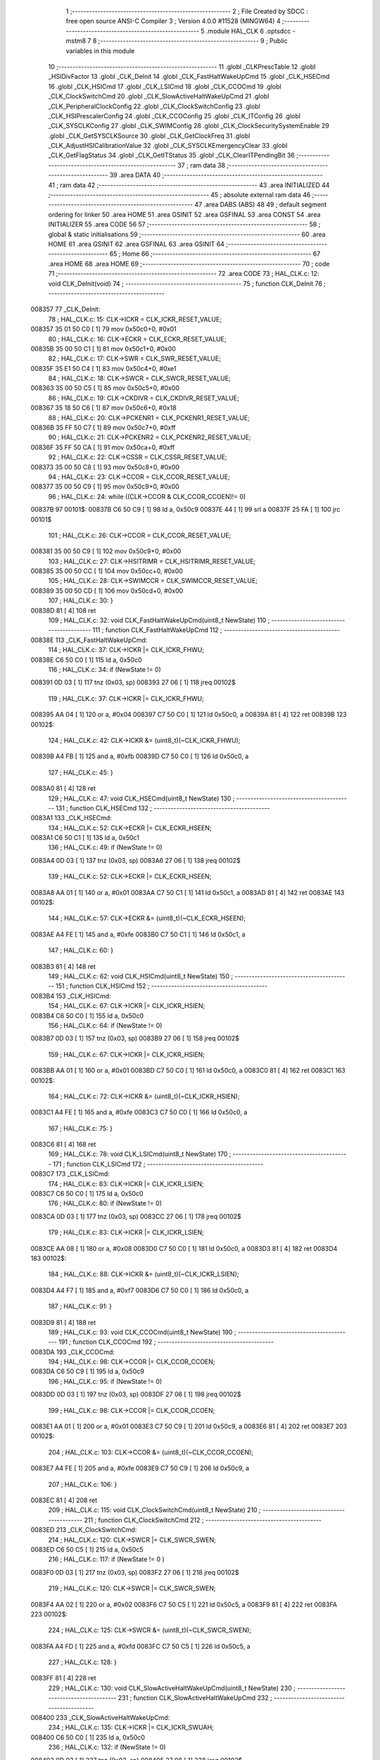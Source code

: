                                       1 ;--------------------------------------------------------
                                      2 ; File Created by SDCC : free open source ANSI-C Compiler
                                      3 ; Version 4.0.0 #11528 (MINGW64)
                                      4 ;--------------------------------------------------------
                                      5 	.module HAL_CLK
                                      6 	.optsdcc -mstm8
                                      7 	
                                      8 ;--------------------------------------------------------
                                      9 ; Public variables in this module
                                     10 ;--------------------------------------------------------
                                     11 	.globl _CLKPrescTable
                                     12 	.globl _HSIDivFactor
                                     13 	.globl _CLK_DeInit
                                     14 	.globl _CLK_FastHaltWakeUpCmd
                                     15 	.globl _CLK_HSECmd
                                     16 	.globl _CLK_HSICmd
                                     17 	.globl _CLK_LSICmd
                                     18 	.globl _CLK_CCOCmd
                                     19 	.globl _CLK_ClockSwitchCmd
                                     20 	.globl _CLK_SlowActiveHaltWakeUpCmd
                                     21 	.globl _CLK_PeripheralClockConfig
                                     22 	.globl _CLK_ClockSwitchConfig
                                     23 	.globl _CLK_HSIPrescalerConfig
                                     24 	.globl _CLK_CCOConfig
                                     25 	.globl _CLK_ITConfig
                                     26 	.globl _CLK_SYSCLKConfig
                                     27 	.globl _CLK_SWIMConfig
                                     28 	.globl _CLK_ClockSecuritySystemEnable
                                     29 	.globl _CLK_GetSYSCLKSource
                                     30 	.globl _CLK_GetClockFreq
                                     31 	.globl _CLK_AdjustHSICalibrationValue
                                     32 	.globl _CLK_SYSCLKEmergencyClear
                                     33 	.globl _CLK_GetFlagStatus
                                     34 	.globl _CLK_GetITStatus
                                     35 	.globl _CLK_ClearITPendingBit
                                     36 ;--------------------------------------------------------
                                     37 ; ram data
                                     38 ;--------------------------------------------------------
                                     39 	.area DATA
                                     40 ;--------------------------------------------------------
                                     41 ; ram data
                                     42 ;--------------------------------------------------------
                                     43 	.area INITIALIZED
                                     44 ;--------------------------------------------------------
                                     45 ; absolute external ram data
                                     46 ;--------------------------------------------------------
                                     47 	.area DABS (ABS)
                                     48 
                                     49 ; default segment ordering for linker
                                     50 	.area HOME
                                     51 	.area GSINIT
                                     52 	.area GSFINAL
                                     53 	.area CONST
                                     54 	.area INITIALIZER
                                     55 	.area CODE
                                     56 
                                     57 ;--------------------------------------------------------
                                     58 ; global & static initialisations
                                     59 ;--------------------------------------------------------
                                     60 	.area HOME
                                     61 	.area GSINIT
                                     62 	.area GSFINAL
                                     63 	.area GSINIT
                                     64 ;--------------------------------------------------------
                                     65 ; Home
                                     66 ;--------------------------------------------------------
                                     67 	.area HOME
                                     68 	.area HOME
                                     69 ;--------------------------------------------------------
                                     70 ; code
                                     71 ;--------------------------------------------------------
                                     72 	.area CODE
                                     73 ;	HAL_CLK.c: 12: void CLK_DeInit(void)
                                     74 ;	-----------------------------------------
                                     75 ;	 function CLK_DeInit
                                     76 ;	-----------------------------------------
      008357                         77 _CLK_DeInit:
                                     78 ;	HAL_CLK.c: 15: CLK->ICKR = CLK_ICKR_RESET_VALUE;
      008357 35 01 50 C0      [ 1]   79 	mov	0x50c0+0, #0x01
                                     80 ;	HAL_CLK.c: 16: CLK->ECKR = CLK_ECKR_RESET_VALUE;
      00835B 35 00 50 C1      [ 1]   81 	mov	0x50c1+0, #0x00
                                     82 ;	HAL_CLK.c: 17: CLK->SWR  = CLK_SWR_RESET_VALUE;
      00835F 35 E1 50 C4      [ 1]   83 	mov	0x50c4+0, #0xe1
                                     84 ;	HAL_CLK.c: 18: CLK->SWCR = CLK_SWCR_RESET_VALUE;
      008363 35 00 50 C5      [ 1]   85 	mov	0x50c5+0, #0x00
                                     86 ;	HAL_CLK.c: 19: CLK->CKDIVR = CLK_CKDIVR_RESET_VALUE;
      008367 35 18 50 C6      [ 1]   87 	mov	0x50c6+0, #0x18
                                     88 ;	HAL_CLK.c: 20: CLK->PCKENR1 = CLK_PCKENR1_RESET_VALUE;
      00836B 35 FF 50 C7      [ 1]   89 	mov	0x50c7+0, #0xff
                                     90 ;	HAL_CLK.c: 21: CLK->PCKENR2 = CLK_PCKENR2_RESET_VALUE;
      00836F 35 FF 50 CA      [ 1]   91 	mov	0x50ca+0, #0xff
                                     92 ;	HAL_CLK.c: 22: CLK->CSSR = CLK_CSSR_RESET_VALUE;
      008373 35 00 50 C8      [ 1]   93 	mov	0x50c8+0, #0x00
                                     94 ;	HAL_CLK.c: 23: CLK->CCOR = CLK_CCOR_RESET_VALUE;
      008377 35 00 50 C9      [ 1]   95 	mov	0x50c9+0, #0x00
                                     96 ;	HAL_CLK.c: 24: while ((CLK->CCOR & CLK_CCOR_CCOEN)!= 0)
      00837B                         97 00101$:
      00837B C6 50 C9         [ 1]   98 	ld	a, 0x50c9
      00837E 44               [ 1]   99 	srl	a
      00837F 25 FA            [ 1]  100 	jrc	00101$
                                    101 ;	HAL_CLK.c: 26: CLK->CCOR = CLK_CCOR_RESET_VALUE;
      008381 35 00 50 C9      [ 1]  102 	mov	0x50c9+0, #0x00
                                    103 ;	HAL_CLK.c: 27: CLK->HSITRIMR = CLK_HSITRIMR_RESET_VALUE;
      008385 35 00 50 CC      [ 1]  104 	mov	0x50cc+0, #0x00
                                    105 ;	HAL_CLK.c: 28: CLK->SWIMCCR = CLK_SWIMCCR_RESET_VALUE;
      008389 35 00 50 CD      [ 1]  106 	mov	0x50cd+0, #0x00
                                    107 ;	HAL_CLK.c: 30: }
      00838D 81               [ 4]  108 	ret
                                    109 ;	HAL_CLK.c: 32: void CLK_FastHaltWakeUpCmd(uint8_t NewState)
                                    110 ;	-----------------------------------------
                                    111 ;	 function CLK_FastHaltWakeUpCmd
                                    112 ;	-----------------------------------------
      00838E                        113 _CLK_FastHaltWakeUpCmd:
                                    114 ;	HAL_CLK.c: 37: CLK->ICKR |= CLK_ICKR_FHWU;
      00838E C6 50 C0         [ 1]  115 	ld	a, 0x50c0
                                    116 ;	HAL_CLK.c: 34: if (NewState != 0)
      008391 0D 03            [ 1]  117 	tnz	(0x03, sp)
      008393 27 06            [ 1]  118 	jreq	00102$
                                    119 ;	HAL_CLK.c: 37: CLK->ICKR |= CLK_ICKR_FHWU;
      008395 AA 04            [ 1]  120 	or	a, #0x04
      008397 C7 50 C0         [ 1]  121 	ld	0x50c0, a
      00839A 81               [ 4]  122 	ret
      00839B                        123 00102$:
                                    124 ;	HAL_CLK.c: 42: CLK->ICKR &= (uint8_t)(~CLK_ICKR_FHWU);
      00839B A4 FB            [ 1]  125 	and	a, #0xfb
      00839D C7 50 C0         [ 1]  126 	ld	0x50c0, a
                                    127 ;	HAL_CLK.c: 45: }
      0083A0 81               [ 4]  128 	ret
                                    129 ;	HAL_CLK.c: 47: void CLK_HSECmd(uint8_t NewState)
                                    130 ;	-----------------------------------------
                                    131 ;	 function CLK_HSECmd
                                    132 ;	-----------------------------------------
      0083A1                        133 _CLK_HSECmd:
                                    134 ;	HAL_CLK.c: 52: CLK->ECKR |= CLK_ECKR_HSEEN;
      0083A1 C6 50 C1         [ 1]  135 	ld	a, 0x50c1
                                    136 ;	HAL_CLK.c: 49: if (NewState != 0)
      0083A4 0D 03            [ 1]  137 	tnz	(0x03, sp)
      0083A6 27 06            [ 1]  138 	jreq	00102$
                                    139 ;	HAL_CLK.c: 52: CLK->ECKR |= CLK_ECKR_HSEEN;
      0083A8 AA 01            [ 1]  140 	or	a, #0x01
      0083AA C7 50 C1         [ 1]  141 	ld	0x50c1, a
      0083AD 81               [ 4]  142 	ret
      0083AE                        143 00102$:
                                    144 ;	HAL_CLK.c: 57: CLK->ECKR &= (uint8_t)(~CLK_ECKR_HSEEN);
      0083AE A4 FE            [ 1]  145 	and	a, #0xfe
      0083B0 C7 50 C1         [ 1]  146 	ld	0x50c1, a
                                    147 ;	HAL_CLK.c: 60: }
      0083B3 81               [ 4]  148 	ret
                                    149 ;	HAL_CLK.c: 62: void CLK_HSICmd(uint8_t NewState)
                                    150 ;	-----------------------------------------
                                    151 ;	 function CLK_HSICmd
                                    152 ;	-----------------------------------------
      0083B4                        153 _CLK_HSICmd:
                                    154 ;	HAL_CLK.c: 67: CLK->ICKR |= CLK_ICKR_HSIEN;
      0083B4 C6 50 C0         [ 1]  155 	ld	a, 0x50c0
                                    156 ;	HAL_CLK.c: 64: if (NewState != 0)
      0083B7 0D 03            [ 1]  157 	tnz	(0x03, sp)
      0083B9 27 06            [ 1]  158 	jreq	00102$
                                    159 ;	HAL_CLK.c: 67: CLK->ICKR |= CLK_ICKR_HSIEN;
      0083BB AA 01            [ 1]  160 	or	a, #0x01
      0083BD C7 50 C0         [ 1]  161 	ld	0x50c0, a
      0083C0 81               [ 4]  162 	ret
      0083C1                        163 00102$:
                                    164 ;	HAL_CLK.c: 72: CLK->ICKR &= (uint8_t)(~CLK_ICKR_HSIEN);
      0083C1 A4 FE            [ 1]  165 	and	a, #0xfe
      0083C3 C7 50 C0         [ 1]  166 	ld	0x50c0, a
                                    167 ;	HAL_CLK.c: 75: }
      0083C6 81               [ 4]  168 	ret
                                    169 ;	HAL_CLK.c: 78: void CLK_LSICmd(uint8_t NewState)
                                    170 ;	-----------------------------------------
                                    171 ;	 function CLK_LSICmd
                                    172 ;	-----------------------------------------
      0083C7                        173 _CLK_LSICmd:
                                    174 ;	HAL_CLK.c: 83: CLK->ICKR |= CLK_ICKR_LSIEN;
      0083C7 C6 50 C0         [ 1]  175 	ld	a, 0x50c0
                                    176 ;	HAL_CLK.c: 80: if (NewState != 0)
      0083CA 0D 03            [ 1]  177 	tnz	(0x03, sp)
      0083CC 27 06            [ 1]  178 	jreq	00102$
                                    179 ;	HAL_CLK.c: 83: CLK->ICKR |= CLK_ICKR_LSIEN;
      0083CE AA 08            [ 1]  180 	or	a, #0x08
      0083D0 C7 50 C0         [ 1]  181 	ld	0x50c0, a
      0083D3 81               [ 4]  182 	ret
      0083D4                        183 00102$:
                                    184 ;	HAL_CLK.c: 88: CLK->ICKR &= (uint8_t)(~CLK_ICKR_LSIEN);
      0083D4 A4 F7            [ 1]  185 	and	a, #0xf7
      0083D6 C7 50 C0         [ 1]  186 	ld	0x50c0, a
                                    187 ;	HAL_CLK.c: 91: }
      0083D9 81               [ 4]  188 	ret
                                    189 ;	HAL_CLK.c: 93: void CLK_CCOCmd(uint8_t NewState)
                                    190 ;	-----------------------------------------
                                    191 ;	 function CLK_CCOCmd
                                    192 ;	-----------------------------------------
      0083DA                        193 _CLK_CCOCmd:
                                    194 ;	HAL_CLK.c: 98: CLK->CCOR |= CLK_CCOR_CCOEN;
      0083DA C6 50 C9         [ 1]  195 	ld	a, 0x50c9
                                    196 ;	HAL_CLK.c: 95: if (NewState != 0)
      0083DD 0D 03            [ 1]  197 	tnz	(0x03, sp)
      0083DF 27 06            [ 1]  198 	jreq	00102$
                                    199 ;	HAL_CLK.c: 98: CLK->CCOR |= CLK_CCOR_CCOEN;
      0083E1 AA 01            [ 1]  200 	or	a, #0x01
      0083E3 C7 50 C9         [ 1]  201 	ld	0x50c9, a
      0083E6 81               [ 4]  202 	ret
      0083E7                        203 00102$:
                                    204 ;	HAL_CLK.c: 103: CLK->CCOR &= (uint8_t)(~CLK_CCOR_CCOEN);
      0083E7 A4 FE            [ 1]  205 	and	a, #0xfe
      0083E9 C7 50 C9         [ 1]  206 	ld	0x50c9, a
                                    207 ;	HAL_CLK.c: 106: }
      0083EC 81               [ 4]  208 	ret
                                    209 ;	HAL_CLK.c: 115: void CLK_ClockSwitchCmd(uint8_t NewState)
                                    210 ;	-----------------------------------------
                                    211 ;	 function CLK_ClockSwitchCmd
                                    212 ;	-----------------------------------------
      0083ED                        213 _CLK_ClockSwitchCmd:
                                    214 ;	HAL_CLK.c: 120: CLK->SWCR |= CLK_SWCR_SWEN;
      0083ED C6 50 C5         [ 1]  215 	ld	a, 0x50c5
                                    216 ;	HAL_CLK.c: 117: if (NewState != 0 )
      0083F0 0D 03            [ 1]  217 	tnz	(0x03, sp)
      0083F2 27 06            [ 1]  218 	jreq	00102$
                                    219 ;	HAL_CLK.c: 120: CLK->SWCR |= CLK_SWCR_SWEN;
      0083F4 AA 02            [ 1]  220 	or	a, #0x02
      0083F6 C7 50 C5         [ 1]  221 	ld	0x50c5, a
      0083F9 81               [ 4]  222 	ret
      0083FA                        223 00102$:
                                    224 ;	HAL_CLK.c: 125: CLK->SWCR &= (uint8_t)(~CLK_SWCR_SWEN);
      0083FA A4 FD            [ 1]  225 	and	a, #0xfd
      0083FC C7 50 C5         [ 1]  226 	ld	0x50c5, a
                                    227 ;	HAL_CLK.c: 128: }
      0083FF 81               [ 4]  228 	ret
                                    229 ;	HAL_CLK.c: 130: void CLK_SlowActiveHaltWakeUpCmd(uint8_t NewState)
                                    230 ;	-----------------------------------------
                                    231 ;	 function CLK_SlowActiveHaltWakeUpCmd
                                    232 ;	-----------------------------------------
      008400                        233 _CLK_SlowActiveHaltWakeUpCmd:
                                    234 ;	HAL_CLK.c: 135: CLK->ICKR |= CLK_ICKR_SWUAH;
      008400 C6 50 C0         [ 1]  235 	ld	a, 0x50c0
                                    236 ;	HAL_CLK.c: 132: if (NewState != 0)
      008403 0D 03            [ 1]  237 	tnz	(0x03, sp)
      008405 27 06            [ 1]  238 	jreq	00102$
                                    239 ;	HAL_CLK.c: 135: CLK->ICKR |= CLK_ICKR_SWUAH;
      008407 AA 20            [ 1]  240 	or	a, #0x20
      008409 C7 50 C0         [ 1]  241 	ld	0x50c0, a
      00840C 81               [ 4]  242 	ret
      00840D                        243 00102$:
                                    244 ;	HAL_CLK.c: 140: CLK->ICKR &= (uint8_t)(~CLK_ICKR_SWUAH);
      00840D A4 DF            [ 1]  245 	and	a, #0xdf
      00840F C7 50 C0         [ 1]  246 	ld	0x50c0, a
                                    247 ;	HAL_CLK.c: 143: }
      008412 81               [ 4]  248 	ret
                                    249 ;	HAL_CLK.c: 145: void CLK_PeripheralClockConfig(CLK_Peripheral_TypeDef CLK_Peripheral, uint8_t NewState)
                                    250 ;	-----------------------------------------
                                    251 ;	 function CLK_PeripheralClockConfig
                                    252 ;	-----------------------------------------
      008413                        253 _CLK_PeripheralClockConfig:
      008413 52 02            [ 2]  254 	sub	sp, #2
                                    255 ;	HAL_CLK.c: 152: CLK->PCKENR1 |= (uint8_t)((uint8_t)1 << ((uint8_t)CLK_Peripheral & (uint8_t)0x0F));
      008415 7B 05            [ 1]  256 	ld	a, (0x05, sp)
      008417 A4 0F            [ 1]  257 	and	a, #0x0f
      008419 88               [ 1]  258 	push	a
      00841A A6 01            [ 1]  259 	ld	a, #0x01
      00841C 6B 02            [ 1]  260 	ld	(0x02, sp), a
      00841E 84               [ 1]  261 	pop	a
      00841F 4D               [ 1]  262 	tnz	a
      008420 27 05            [ 1]  263 	jreq	00128$
      008422                        264 00127$:
      008422 08 01            [ 1]  265 	sll	(0x01, sp)
      008424 4A               [ 1]  266 	dec	a
      008425 26 FB            [ 1]  267 	jrne	00127$
      008427                        268 00128$:
                                    269 ;	HAL_CLK.c: 157: CLK->PCKENR1 &= (uint8_t)(~(uint8_t)(((uint8_t)1 << ((uint8_t)CLK_Peripheral & (uint8_t)0x0F))));
      008427 7B 01            [ 1]  270 	ld	a, (0x01, sp)
      008429 43               [ 1]  271 	cpl	a
      00842A 6B 02            [ 1]  272 	ld	(0x02, sp), a
                                    273 ;	HAL_CLK.c: 147: if (((uint8_t)CLK_Peripheral & (uint8_t)0x10) == 0x00)
      00842C 7B 05            [ 1]  274 	ld	a, (0x05, sp)
      00842E A5 10            [ 1]  275 	bcp	a, #0x10
      008430 26 15            [ 1]  276 	jrne	00108$
                                    277 ;	HAL_CLK.c: 152: CLK->PCKENR1 |= (uint8_t)((uint8_t)1 << ((uint8_t)CLK_Peripheral & (uint8_t)0x0F));
      008432 C6 50 C7         [ 1]  278 	ld	a, 0x50c7
                                    279 ;	HAL_CLK.c: 149: if (NewState != 0)
      008435 0D 06            [ 1]  280 	tnz	(0x06, sp)
      008437 27 07            [ 1]  281 	jreq	00102$
                                    282 ;	HAL_CLK.c: 152: CLK->PCKENR1 |= (uint8_t)((uint8_t)1 << ((uint8_t)CLK_Peripheral & (uint8_t)0x0F));
      008439 1A 01            [ 1]  283 	or	a, (0x01, sp)
      00843B C7 50 C7         [ 1]  284 	ld	0x50c7, a
      00843E 20 1A            [ 2]  285 	jra	00110$
      008440                        286 00102$:
                                    287 ;	HAL_CLK.c: 157: CLK->PCKENR1 &= (uint8_t)(~(uint8_t)(((uint8_t)1 << ((uint8_t)CLK_Peripheral & (uint8_t)0x0F))));
      008440 14 02            [ 1]  288 	and	a, (0x02, sp)
      008442 C7 50 C7         [ 1]  289 	ld	0x50c7, a
      008445 20 13            [ 2]  290 	jra	00110$
      008447                        291 00108$:
                                    292 ;	HAL_CLK.c: 165: CLK->PCKENR2 |= (uint8_t)((uint8_t)1 << ((uint8_t)CLK_Peripheral & (uint8_t)0x0F));
      008447 C6 50 CA         [ 1]  293 	ld	a, 0x50ca
                                    294 ;	HAL_CLK.c: 162: if (NewState != 0)
      00844A 0D 06            [ 1]  295 	tnz	(0x06, sp)
      00844C 27 07            [ 1]  296 	jreq	00105$
                                    297 ;	HAL_CLK.c: 165: CLK->PCKENR2 |= (uint8_t)((uint8_t)1 << ((uint8_t)CLK_Peripheral & (uint8_t)0x0F));
      00844E 1A 01            [ 1]  298 	or	a, (0x01, sp)
      008450 C7 50 CA         [ 1]  299 	ld	0x50ca, a
      008453 20 05            [ 2]  300 	jra	00110$
      008455                        301 00105$:
                                    302 ;	HAL_CLK.c: 170: CLK->PCKENR2 &= (uint8_t)(~(uint8_t)(((uint8_t)1 << ((uint8_t)CLK_Peripheral & (uint8_t)0x0F))));
      008455 14 02            [ 1]  303 	and	a, (0x02, sp)
      008457 C7 50 CA         [ 1]  304 	ld	0x50ca, a
      00845A                        305 00110$:
                                    306 ;	HAL_CLK.c: 174: }
      00845A 5B 02            [ 2]  307 	addw	sp, #2
      00845C 81               [ 4]  308 	ret
                                    309 ;	HAL_CLK.c: 176: uint8_t CLK_ClockSwitchConfig(CLK_SwitchMode_TypeDef CLK_SwitchMode, CLK_Source_TypeDef CLK_NewClock, uint8_t ITState, CLK_CurrentClockState_TypeDef CLK_CurrentClockState)
                                    310 ;	-----------------------------------------
                                    311 ;	 function CLK_ClockSwitchConfig
                                    312 ;	-----------------------------------------
      00845D                        313 _CLK_ClockSwitchConfig:
                                    314 ;	HAL_CLK.c: 182: clock_master = (CLK_Source_TypeDef)CLK->CMSR;
      00845D C6 50 C3         [ 1]  315 	ld	a, 0x50c3
      008460 90 97            [ 1]  316 	ld	yl, a
                                    317 ;	HAL_CLK.c: 189: CLK->SWCR |= CLK_SWCR_SWEN;
      008462 C6 50 C5         [ 1]  318 	ld	a, 0x50c5
                                    319 ;	HAL_CLK.c: 185: if (CLK_SwitchMode == CLK_SWITCHMODE_AUTO)
      008465 88               [ 1]  320 	push	a
      008466 7B 04            [ 1]  321 	ld	a, (0x04, sp)
      008468 4A               [ 1]  322 	dec	a
      008469 84               [ 1]  323 	pop	a
      00846A 26 38            [ 1]  324 	jrne	00115$
                                    325 ;	HAL_CLK.c: 189: CLK->SWCR |= CLK_SWCR_SWEN;
      00846C AA 02            [ 1]  326 	or	a, #0x02
      00846E C7 50 C5         [ 1]  327 	ld	0x50c5, a
      008471 C6 50 C5         [ 1]  328 	ld	a, 0x50c5
                                    329 ;	HAL_CLK.c: 192: if (ITState != 0)
      008474 0D 05            [ 1]  330 	tnz	(0x05, sp)
      008476 27 07            [ 1]  331 	jreq	00102$
                                    332 ;	HAL_CLK.c: 194: CLK->SWCR |= CLK_SWCR_SWIEN;
      008478 AA 04            [ 1]  333 	or	a, #0x04
      00847A C7 50 C5         [ 1]  334 	ld	0x50c5, a
      00847D 20 05            [ 2]  335 	jra	00103$
      00847F                        336 00102$:
                                    337 ;	HAL_CLK.c: 198: CLK->SWCR &= (uint8_t)(~CLK_SWCR_SWIEN);
      00847F A4 FB            [ 1]  338 	and	a, #0xfb
      008481 C7 50 C5         [ 1]  339 	ld	0x50c5, a
      008484                        340 00103$:
                                    341 ;	HAL_CLK.c: 202: CLK->SWR = (uint8_t)CLK_NewClock;
      008484 AE 50 C4         [ 2]  342 	ldw	x, #0x50c4
      008487 7B 04            [ 1]  343 	ld	a, (0x04, sp)
      008489 F7               [ 1]  344 	ld	(x), a
                                    345 ;	HAL_CLK.c: 204: while ((((CLK->SWCR & CLK_SWCR_SWBSY) != 0 )&& (DownCounter != 0)))
      00848A AE 04 91         [ 2]  346 	ldw	x, #0x0491
      00848D                        347 00105$:
      00848D C6 50 C5         [ 1]  348 	ld	a, 0x50c5
      008490 44               [ 1]  349 	srl	a
      008491 24 06            [ 1]  350 	jrnc	00107$
      008493 5D               [ 2]  351 	tnzw	x
      008494 27 03            [ 1]  352 	jreq	00107$
                                    353 ;	HAL_CLK.c: 206: DownCounter--;
      008496 5A               [ 2]  354 	decw	x
      008497 20 F4            [ 2]  355 	jra	00105$
      008499                        356 00107$:
                                    357 ;	HAL_CLK.c: 209: if (DownCounter != 0)
      008499 5D               [ 2]  358 	tnzw	x
      00849A 27 05            [ 1]  359 	jreq	00109$
                                    360 ;	HAL_CLK.c: 211: Swif = 1;
      00849C A6 01            [ 1]  361 	ld	a, #0x01
      00849E 97               [ 1]  362 	ld	xl, a
      00849F 20 1C            [ 2]  363 	jra	00116$
      0084A1                        364 00109$:
                                    365 ;	HAL_CLK.c: 215: Swif = 0;
      0084A1 5F               [ 1]  366 	clrw	x
      0084A2 20 19            [ 2]  367 	jra	00116$
      0084A4                        368 00115$:
                                    369 ;	HAL_CLK.c: 223: if (ITState != 0)
      0084A4 0D 05            [ 1]  370 	tnz	(0x05, sp)
      0084A6 27 07            [ 1]  371 	jreq	00112$
                                    372 ;	HAL_CLK.c: 225: CLK->SWCR |= CLK_SWCR_SWIEN;
      0084A8 AA 04            [ 1]  373 	or	a, #0x04
      0084AA C7 50 C5         [ 1]  374 	ld	0x50c5, a
      0084AD 20 05            [ 2]  375 	jra	00113$
      0084AF                        376 00112$:
                                    377 ;	HAL_CLK.c: 229: CLK->SWCR &= (uint8_t)(~CLK_SWCR_SWIEN);
      0084AF A4 FB            [ 1]  378 	and	a, #0xfb
      0084B1 C7 50 C5         [ 1]  379 	ld	0x50c5, a
      0084B4                        380 00113$:
                                    381 ;	HAL_CLK.c: 233: CLK->SWR = (uint8_t)CLK_NewClock;
      0084B4 AE 50 C4         [ 2]  382 	ldw	x, #0x50c4
      0084B7 7B 04            [ 1]  383 	ld	a, (0x04, sp)
      0084B9 F7               [ 1]  384 	ld	(x), a
                                    385 ;	HAL_CLK.c: 237: Swif = 1;
      0084BA A6 01            [ 1]  386 	ld	a, #0x01
      0084BC 97               [ 1]  387 	ld	xl, a
      0084BD                        388 00116$:
                                    389 ;	HAL_CLK.c: 242: if ((CLK_CurrentClockState == CLK_CURRENTCLOCKSTATE_DISABLE) && ( clock_master == CLK_SOURCE_HSI))
      0084BD 0D 06            [ 1]  390 	tnz	(0x06, sp)
      0084BF 26 0C            [ 1]  391 	jrne	00125$
      0084C1 90 9F            [ 1]  392 	ld	a, yl
      0084C3 A1 E1            [ 1]  393 	cp	a, #0xe1
      0084C5 26 06            [ 1]  394 	jrne	00125$
                                    395 ;	HAL_CLK.c: 244: CLK->ICKR &= (uint8_t)(~CLK_ICKR_HSIEN);
      0084C7 72 11 50 C0      [ 1]  396 	bres	20672, #0
      0084CB 20 1E            [ 2]  397 	jra	00126$
      0084CD                        398 00125$:
                                    399 ;	HAL_CLK.c: 246: else if ((CLK_CurrentClockState == CLK_CURRENTCLOCKSTATE_DISABLE) && ( clock_master == CLK_SOURCE_LSI))
      0084CD 0D 06            [ 1]  400 	tnz	(0x06, sp)
      0084CF 26 0C            [ 1]  401 	jrne	00121$
      0084D1 90 9F            [ 1]  402 	ld	a, yl
      0084D3 A1 D2            [ 1]  403 	cp	a, #0xd2
      0084D5 26 06            [ 1]  404 	jrne	00121$
                                    405 ;	HAL_CLK.c: 248: CLK->ICKR &= (uint8_t)(~CLK_ICKR_LSIEN);
      0084D7 72 17 50 C0      [ 1]  406 	bres	20672, #3
      0084DB 20 0E            [ 2]  407 	jra	00126$
      0084DD                        408 00121$:
                                    409 ;	HAL_CLK.c: 250: else if ((CLK_CurrentClockState == CLK_CURRENTCLOCKSTATE_DISABLE) && ( clock_master == CLK_SOURCE_HSE))
      0084DD 0D 06            [ 1]  410 	tnz	(0x06, sp)
      0084DF 26 0A            [ 1]  411 	jrne	00126$
      0084E1 90 9F            [ 1]  412 	ld	a, yl
      0084E3 A1 B4            [ 1]  413 	cp	a, #0xb4
      0084E5 26 04            [ 1]  414 	jrne	00126$
                                    415 ;	HAL_CLK.c: 252: CLK->ECKR &= (uint8_t)(~CLK_ECKR_HSEEN);
      0084E7 72 11 50 C1      [ 1]  416 	bres	20673, #0
      0084EB                        417 00126$:
                                    418 ;	HAL_CLK.c: 255: return(Swif);
      0084EB 9F               [ 1]  419 	ld	a, xl
                                    420 ;	HAL_CLK.c: 257: }
      0084EC 81               [ 4]  421 	ret
                                    422 ;	HAL_CLK.c: 259: void CLK_HSIPrescalerConfig(CLK_Prescaler_TypeDef HSIPrescaler)
                                    423 ;	-----------------------------------------
                                    424 ;	 function CLK_HSIPrescalerConfig
                                    425 ;	-----------------------------------------
      0084ED                        426 _CLK_HSIPrescalerConfig:
                                    427 ;	HAL_CLK.c: 262: CLK->CKDIVR &= (uint8_t)(~CLK_CKDIVR_HSIDIV);
      0084ED C6 50 C6         [ 1]  428 	ld	a, 0x50c6
      0084F0 A4 E7            [ 1]  429 	and	a, #0xe7
      0084F2 C7 50 C6         [ 1]  430 	ld	0x50c6, a
                                    431 ;	HAL_CLK.c: 265: CLK->CKDIVR |= (uint8_t)HSIPrescaler;
      0084F5 C6 50 C6         [ 1]  432 	ld	a, 0x50c6
      0084F8 1A 03            [ 1]  433 	or	a, (0x03, sp)
      0084FA C7 50 C6         [ 1]  434 	ld	0x50c6, a
                                    435 ;	HAL_CLK.c: 267: }
      0084FD 81               [ 4]  436 	ret
                                    437 ;	HAL_CLK.c: 269: void CLK_CCOConfig(CLK_Output_TypeDef CLK_CCO)
                                    438 ;	-----------------------------------------
                                    439 ;	 function CLK_CCOConfig
                                    440 ;	-----------------------------------------
      0084FE                        441 _CLK_CCOConfig:
                                    442 ;	HAL_CLK.c: 271: CLK->CCOR &= (uint8_t)(~CLK_CCOR_CCOSEL);
      0084FE C6 50 C9         [ 1]  443 	ld	a, 0x50c9
      008501 A4 E1            [ 1]  444 	and	a, #0xe1
      008503 C7 50 C9         [ 1]  445 	ld	0x50c9, a
                                    446 ;	HAL_CLK.c: 274: CLK->CCOR |= (uint8_t)CLK_CCO;
      008506 C6 50 C9         [ 1]  447 	ld	a, 0x50c9
      008509 1A 03            [ 1]  448 	or	a, (0x03, sp)
      00850B C7 50 C9         [ 1]  449 	ld	0x50c9, a
                                    450 ;	HAL_CLK.c: 277: CLK->CCOR |= CLK_CCOR_CCOEN;
      00850E 72 10 50 C9      [ 1]  451 	bset	20681, #0
                                    452 ;	HAL_CLK.c: 279: }
      008512 81               [ 4]  453 	ret
                                    454 ;	HAL_CLK.c: 281: void CLK_ITConfig(CLK_IT_TypeDef CLK_IT, uint8_t NewState)
                                    455 ;	-----------------------------------------
                                    456 ;	 function CLK_ITConfig
                                    457 ;	-----------------------------------------
      008513                        458 _CLK_ITConfig:
      008513 88               [ 1]  459 	push	a
                                    460 ;	HAL_CLK.c: 285: switch (CLK_IT)
      008514 7B 04            [ 1]  461 	ld	a, (0x04, sp)
      008516 A0 0C            [ 1]  462 	sub	a, #0x0c
      008518 26 04            [ 1]  463 	jrne	00140$
      00851A 4C               [ 1]  464 	inc	a
      00851B 6B 01            [ 1]  465 	ld	(0x01, sp), a
      00851D C5                     466 	.byte 0xc5
      00851E                        467 00140$:
      00851E 0F 01            [ 1]  468 	clr	(0x01, sp)
      008520                        469 00141$:
      008520 7B 04            [ 1]  470 	ld	a, (0x04, sp)
      008522 A0 1C            [ 1]  471 	sub	a, #0x1c
      008524 26 02            [ 1]  472 	jrne	00143$
      008526 4C               [ 1]  473 	inc	a
      008527 21                     474 	.byte 0x21
      008528                        475 00143$:
      008528 4F               [ 1]  476 	clr	a
      008529                        477 00144$:
                                    478 ;	HAL_CLK.c: 283: if (NewState != 0)
      008529 0D 05            [ 1]  479 	tnz	(0x05, sp)
      00852B 27 13            [ 1]  480 	jreq	00110$
                                    481 ;	HAL_CLK.c: 285: switch (CLK_IT)
      00852D 0D 01            [ 1]  482 	tnz	(0x01, sp)
      00852F 26 09            [ 1]  483 	jrne	00102$
      008531 4D               [ 1]  484 	tnz	a
      008532 27 1D            [ 1]  485 	jreq	00112$
                                    486 ;	HAL_CLK.c: 288: CLK->SWCR |= CLK_SWCR_SWIEN;
      008534 72 14 50 C5      [ 1]  487 	bset	20677, #2
                                    488 ;	HAL_CLK.c: 289: break;
      008538 20 17            [ 2]  489 	jra	00112$
                                    490 ;	HAL_CLK.c: 290: case CLK_IT_CSSD: /* Enable the clock security system detection interrupt */
      00853A                        491 00102$:
                                    492 ;	HAL_CLK.c: 291: CLK->CSSR |= CLK_CSSR_CSSDIE;
      00853A 72 14 50 C8      [ 1]  493 	bset	20680, #2
                                    494 ;	HAL_CLK.c: 292: break;
      00853E 20 11            [ 2]  495 	jra	00112$
                                    496 ;	HAL_CLK.c: 295: }
      008540                        497 00110$:
                                    498 ;	HAL_CLK.c: 299: switch (CLK_IT)
      008540 0D 01            [ 1]  499 	tnz	(0x01, sp)
      008542 26 09            [ 1]  500 	jrne	00106$
      008544 4D               [ 1]  501 	tnz	a
      008545 27 0A            [ 1]  502 	jreq	00112$
                                    503 ;	HAL_CLK.c: 302: CLK->SWCR  &= (uint8_t)(~CLK_SWCR_SWIEN);
      008547 72 15 50 C5      [ 1]  504 	bres	20677, #2
                                    505 ;	HAL_CLK.c: 303: break;
      00854B 20 04            [ 2]  506 	jra	00112$
                                    507 ;	HAL_CLK.c: 304: case CLK_IT_CSSD: /* Disable the clock security system detection interrupt */
      00854D                        508 00106$:
                                    509 ;	HAL_CLK.c: 305: CLK->CSSR &= (uint8_t)(~CLK_CSSR_CSSDIE);
      00854D 72 15 50 C8      [ 1]  510 	bres	20680, #2
                                    511 ;	HAL_CLK.c: 309: }
      008551                        512 00112$:
                                    513 ;	HAL_CLK.c: 312: }
      008551 84               [ 1]  514 	pop	a
      008552 81               [ 4]  515 	ret
                                    516 ;	HAL_CLK.c: 315: void CLK_SYSCLKConfig(CLK_Prescaler_TypeDef CLK_Prescaler)
                                    517 ;	-----------------------------------------
                                    518 ;	 function CLK_SYSCLKConfig
                                    519 ;	-----------------------------------------
      008553                        520 _CLK_SYSCLKConfig:
      008553 88               [ 1]  521 	push	a
                                    522 ;	HAL_CLK.c: 319: CLK->CKDIVR &= (uint8_t)(~CLK_CKDIVR_HSIDIV);
      008554 C6 50 C6         [ 1]  523 	ld	a, 0x50c6
                                    524 ;	HAL_CLK.c: 317: if (((uint8_t)CLK_Prescaler & (uint8_t)0x80) == 0x00) /* Bit7 = 0 means HSI divider */
      008557 0D 04            [ 1]  525 	tnz	(0x04, sp)
      008559 2B 15            [ 1]  526 	jrmi	00102$
                                    527 ;	HAL_CLK.c: 319: CLK->CKDIVR &= (uint8_t)(~CLK_CKDIVR_HSIDIV);
      00855B A4 E7            [ 1]  528 	and	a, #0xe7
      00855D C7 50 C6         [ 1]  529 	ld	0x50c6, a
                                    530 ;	HAL_CLK.c: 320: CLK->CKDIVR |= (uint8_t)((uint8_t)CLK_Prescaler & (uint8_t)CLK_CKDIVR_HSIDIV);
      008560 C6 50 C6         [ 1]  531 	ld	a, 0x50c6
      008563 6B 01            [ 1]  532 	ld	(0x01, sp), a
      008565 7B 04            [ 1]  533 	ld	a, (0x04, sp)
      008567 A4 18            [ 1]  534 	and	a, #0x18
      008569 1A 01            [ 1]  535 	or	a, (0x01, sp)
      00856B C7 50 C6         [ 1]  536 	ld	0x50c6, a
      00856E 20 13            [ 2]  537 	jra	00104$
      008570                        538 00102$:
                                    539 ;	HAL_CLK.c: 324: CLK->CKDIVR &= (uint8_t)(~CLK_CKDIVR_CPUDIV);
      008570 A4 F8            [ 1]  540 	and	a, #0xf8
      008572 C7 50 C6         [ 1]  541 	ld	0x50c6, a
                                    542 ;	HAL_CLK.c: 325: CLK->CKDIVR |= (uint8_t)((uint8_t)CLK_Prescaler & (uint8_t)CLK_CKDIVR_CPUDIV);
      008575 C6 50 C6         [ 1]  543 	ld	a, 0x50c6
      008578 6B 01            [ 1]  544 	ld	(0x01, sp), a
      00857A 7B 04            [ 1]  545 	ld	a, (0x04, sp)
      00857C A4 07            [ 1]  546 	and	a, #0x07
      00857E 1A 01            [ 1]  547 	or	a, (0x01, sp)
      008580 C7 50 C6         [ 1]  548 	ld	0x50c6, a
      008583                        549 00104$:
                                    550 ;	HAL_CLK.c: 328: }
      008583 84               [ 1]  551 	pop	a
      008584 81               [ 4]  552 	ret
                                    553 ;	HAL_CLK.c: 330: void CLK_SWIMConfig(CLK_SWIMDivider_TypeDef CLK_SWIMDivider)
                                    554 ;	-----------------------------------------
                                    555 ;	 function CLK_SWIMConfig
                                    556 ;	-----------------------------------------
      008585                        557 _CLK_SWIMConfig:
                                    558 ;	HAL_CLK.c: 335: CLK->SWIMCCR |= CLK_SWIMCCR_SWIMDIV;
      008585 C6 50 CD         [ 1]  559 	ld	a, 0x50cd
                                    560 ;	HAL_CLK.c: 332: if (CLK_SWIMDivider != CLK_SWIMDIVIDER_2)
      008588 0D 03            [ 1]  561 	tnz	(0x03, sp)
      00858A 27 06            [ 1]  562 	jreq	00102$
                                    563 ;	HAL_CLK.c: 335: CLK->SWIMCCR |= CLK_SWIMCCR_SWIMDIV;
      00858C AA 01            [ 1]  564 	or	a, #0x01
      00858E C7 50 CD         [ 1]  565 	ld	0x50cd, a
      008591 81               [ 4]  566 	ret
      008592                        567 00102$:
                                    568 ;	HAL_CLK.c: 340: CLK->SWIMCCR &= (uint8_t)(~CLK_SWIMCCR_SWIMDIV);
      008592 A4 FE            [ 1]  569 	and	a, #0xfe
      008594 C7 50 CD         [ 1]  570 	ld	0x50cd, a
                                    571 ;	HAL_CLK.c: 343: }
      008597 81               [ 4]  572 	ret
                                    573 ;	HAL_CLK.c: 345: void CLK_ClockSecuritySystemEnable(void)
                                    574 ;	-----------------------------------------
                                    575 ;	 function CLK_ClockSecuritySystemEnable
                                    576 ;	-----------------------------------------
      008598                        577 _CLK_ClockSecuritySystemEnable:
                                    578 ;	HAL_CLK.c: 347: CLK->CSSR |= CLK_CSSR_CSSEN;
      008598 72 10 50 C8      [ 1]  579 	bset	20680, #0
                                    580 ;	HAL_CLK.c: 348: }
      00859C 81               [ 4]  581 	ret
                                    582 ;	HAL_CLK.c: 350: CLK_Source_TypeDef CLK_GetSYSCLKSource(void)
                                    583 ;	-----------------------------------------
                                    584 ;	 function CLK_GetSYSCLKSource
                                    585 ;	-----------------------------------------
      00859D                        586 _CLK_GetSYSCLKSource:
                                    587 ;	HAL_CLK.c: 352: return((CLK_Source_TypeDef)CLK->CMSR);
      00859D C6 50 C3         [ 1]  588 	ld	a, 0x50c3
                                    589 ;	HAL_CLK.c: 353: }
      0085A0 81               [ 4]  590 	ret
                                    591 ;	HAL_CLK.c: 355: uint32_t CLK_GetClockFreq(void)
                                    592 ;	-----------------------------------------
                                    593 ;	 function CLK_GetClockFreq
                                    594 ;	-----------------------------------------
      0085A1                        595 _CLK_GetClockFreq:
      0085A1 52 04            [ 2]  596 	sub	sp, #4
                                    597 ;	HAL_CLK.c: 363: clocksource = (CLK_Source_TypeDef)CLK->CMSR;
      0085A3 C6 50 C3         [ 1]  598 	ld	a, 0x50c3
                                    599 ;	HAL_CLK.c: 365: if (clocksource == CLK_SOURCE_HSI)
      0085A6 6B 04            [ 1]  600 	ld	(0x04, sp), a
      0085A8 A1 E1            [ 1]  601 	cp	a, #0xe1
      0085AA 26 26            [ 1]  602 	jrne	00105$
                                    603 ;	HAL_CLK.c: 367: tmp = (uint8_t)(CLK->CKDIVR & CLK_CKDIVR_HSIDIV);
      0085AC C6 50 C6         [ 1]  604 	ld	a, 0x50c6
      0085AF A4 18            [ 1]  605 	and	a, #0x18
                                    606 ;	HAL_CLK.c: 368: tmp = (uint8_t)(tmp >> 3);
      0085B1 44               [ 1]  607 	srl	a
      0085B2 44               [ 1]  608 	srl	a
      0085B3 44               [ 1]  609 	srl	a
                                    610 ;	HAL_CLK.c: 369: presc = HSIDivFactor[tmp];
      0085B4 5F               [ 1]  611 	clrw	x
      0085B5 97               [ 1]  612 	ld	xl, a
      0085B6 1C 80 88         [ 2]  613 	addw	x, #(_HSIDivFactor + 0)
      0085B9 F6               [ 1]  614 	ld	a, (x)
                                    615 ;	HAL_CLK.c: 370: clockfrequency = HSI_VALUE / presc;
      0085BA 5F               [ 1]  616 	clrw	x
      0085BB 97               [ 1]  617 	ld	xl, a
      0085BC 90 5F            [ 1]  618 	clrw	y
      0085BE 89               [ 2]  619 	pushw	x
      0085BF 90 89            [ 2]  620 	pushw	y
      0085C1 4B 00            [ 1]  621 	push	#0x00
      0085C3 4B 24            [ 1]  622 	push	#0x24
      0085C5 4B F4            [ 1]  623 	push	#0xf4
      0085C7 4B 00            [ 1]  624 	push	#0x00
      0085C9 CD 9A 2E         [ 4]  625 	call	__divulong
      0085CC 5B 08            [ 2]  626 	addw	sp, #8
      0085CE 1F 03            [ 2]  627 	ldw	(0x03, sp), x
      0085D0 20 1A            [ 2]  628 	jra	00106$
      0085D2                        629 00105$:
                                    630 ;	HAL_CLK.c: 372: else if ( clocksource == CLK_SOURCE_LSI)
      0085D2 7B 04            [ 1]  631 	ld	a, (0x04, sp)
      0085D4 A1 D2            [ 1]  632 	cp	a, #0xd2
      0085D6 26 0B            [ 1]  633 	jrne	00102$
                                    634 ;	HAL_CLK.c: 374: clockfrequency = LSI_VALUE;
      0085D8 AE F4 00         [ 2]  635 	ldw	x, #0xf400
      0085DB 1F 03            [ 2]  636 	ldw	(0x03, sp), x
      0085DD 90 AE 00 01      [ 2]  637 	ldw	y, #0x0001
      0085E1 20 09            [ 2]  638 	jra	00106$
      0085E3                        639 00102$:
                                    640 ;	HAL_CLK.c: 378: clockfrequency = HSE_VALUE;
      0085E3 AE 36 00         [ 2]  641 	ldw	x, #0x3600
      0085E6 1F 03            [ 2]  642 	ldw	(0x03, sp), x
      0085E8 90 AE 01 6E      [ 2]  643 	ldw	y, #0x016e
      0085EC                        644 00106$:
                                    645 ;	HAL_CLK.c: 381: return((uint32_t)clockfrequency);
      0085EC 1E 03            [ 2]  646 	ldw	x, (0x03, sp)
                                    647 ;	HAL_CLK.c: 383: }
      0085EE 5B 04            [ 2]  648 	addw	sp, #4
      0085F0 81               [ 4]  649 	ret
                                    650 ;	HAL_CLK.c: 385: void CLK_AdjustHSICalibrationValue(CLK_HSITrimValue_TypeDef CLK_HSICalibrationValue)
                                    651 ;	-----------------------------------------
                                    652 ;	 function CLK_AdjustHSICalibrationValue
                                    653 ;	-----------------------------------------
      0085F1                        654 _CLK_AdjustHSICalibrationValue:
                                    655 ;	HAL_CLK.c: 387: CLK->HSITRIMR = (uint8_t)( (uint8_t)(CLK->HSITRIMR & (uint8_t)(~CLK_HSITRIMR_HSITRIM))|((uint8_t)CLK_HSICalibrationValue));
      0085F1 C6 50 CC         [ 1]  656 	ld	a, 0x50cc
      0085F4 A4 F8            [ 1]  657 	and	a, #0xf8
      0085F6 1A 03            [ 1]  658 	or	a, (0x03, sp)
      0085F8 C7 50 CC         [ 1]  659 	ld	0x50cc, a
                                    660 ;	HAL_CLK.c: 388: }
      0085FB 81               [ 4]  661 	ret
                                    662 ;	HAL_CLK.c: 390: void CLK_SYSCLKEmergencyClear(void)
                                    663 ;	-----------------------------------------
                                    664 ;	 function CLK_SYSCLKEmergencyClear
                                    665 ;	-----------------------------------------
      0085FC                        666 _CLK_SYSCLKEmergencyClear:
                                    667 ;	HAL_CLK.c: 392: CLK->SWCR &= (uint8_t)(~CLK_SWCR_SWBSY);
      0085FC 72 11 50 C5      [ 1]  668 	bres	20677, #0
                                    669 ;	HAL_CLK.c: 393: }
      008600 81               [ 4]  670 	ret
                                    671 ;	HAL_CLK.c: 395: uint8_t CLK_GetFlagStatus(CLK_Flag_TypeDef CLK_FLAG)
                                    672 ;	-----------------------------------------
                                    673 ;	 function CLK_GetFlagStatus
                                    674 ;	-----------------------------------------
      008601                        675 _CLK_GetFlagStatus:
      008601 52 02            [ 2]  676 	sub	sp, #2
                                    677 ;	HAL_CLK.c: 402: statusreg = (uint16_t)((uint16_t)CLK_FLAG & (uint16_t)0xFF00);
      008603 1E 05            [ 2]  678 	ldw	x, (0x05, sp)
      008605 4F               [ 1]  679 	clr	a
      008606 97               [ 1]  680 	ld	xl, a
                                    681 ;	HAL_CLK.c: 405: if (statusreg == 0x0100) /* The flag to check is in ICKRregister */
      008607 1F 01            [ 2]  682 	ldw	(0x01, sp), x
      008609 A3 01 00         [ 2]  683 	cpw	x, #0x0100
      00860C 26 05            [ 1]  684 	jrne	00111$
                                    685 ;	HAL_CLK.c: 407: tmpreg = CLK->ICKR;
      00860E C6 50 C0         [ 1]  686 	ld	a, 0x50c0
      008611 20 27            [ 2]  687 	jra	00112$
      008613                        688 00111$:
                                    689 ;	HAL_CLK.c: 409: else if (statusreg == 0x0200) /* The flag to check is in ECKRregister */
      008613 1E 01            [ 2]  690 	ldw	x, (0x01, sp)
      008615 A3 02 00         [ 2]  691 	cpw	x, #0x0200
      008618 26 05            [ 1]  692 	jrne	00108$
                                    693 ;	HAL_CLK.c: 411: tmpreg = CLK->ECKR;
      00861A C6 50 C1         [ 1]  694 	ld	a, 0x50c1
      00861D 20 1B            [ 2]  695 	jra	00112$
      00861F                        696 00108$:
                                    697 ;	HAL_CLK.c: 413: else if (statusreg == 0x0300) /* The flag to check is in SWIC register */
      00861F 1E 01            [ 2]  698 	ldw	x, (0x01, sp)
      008621 A3 03 00         [ 2]  699 	cpw	x, #0x0300
      008624 26 05            [ 1]  700 	jrne	00105$
                                    701 ;	HAL_CLK.c: 415: tmpreg = CLK->SWCR;
      008626 C6 50 C5         [ 1]  702 	ld	a, 0x50c5
      008629 20 0F            [ 2]  703 	jra	00112$
      00862B                        704 00105$:
                                    705 ;	HAL_CLK.c: 417: else if (statusreg == 0x0400) /* The flag to check is in CSS register */
      00862B 1E 01            [ 2]  706 	ldw	x, (0x01, sp)
      00862D A3 04 00         [ 2]  707 	cpw	x, #0x0400
      008630 26 05            [ 1]  708 	jrne	00102$
                                    709 ;	HAL_CLK.c: 419: tmpreg = CLK->CSSR;
      008632 C6 50 C8         [ 1]  710 	ld	a, 0x50c8
      008635 20 03            [ 2]  711 	jra	00112$
      008637                        712 00102$:
                                    713 ;	HAL_CLK.c: 423: tmpreg = CLK->CCOR;
      008637 C6 50 C9         [ 1]  714 	ld	a, 0x50c9
      00863A                        715 00112$:
                                    716 ;	HAL_CLK.c: 426: if ((tmpreg & (uint8_t)CLK_FLAG) != 0)
      00863A 88               [ 1]  717 	push	a
      00863B 7B 07            [ 1]  718 	ld	a, (0x07, sp)
      00863D 6B 03            [ 1]  719 	ld	(0x03, sp), a
      00863F 84               [ 1]  720 	pop	a
      008640 14 02            [ 1]  721 	and	a, (0x02, sp)
      008642 27 03            [ 1]  722 	jreq	00114$
                                    723 ;	HAL_CLK.c: 428: bitstatus = 1;
      008644 A6 01            [ 1]  724 	ld	a, #0x01
                                    725 ;	HAL_CLK.c: 432: bitstatus = 0;
      008646 21                     726 	.byte 0x21
      008647                        727 00114$:
      008647 4F               [ 1]  728 	clr	a
      008648                        729 00115$:
                                    730 ;	HAL_CLK.c: 436: return(bitstatus);
                                    731 ;	HAL_CLK.c: 438: }
      008648 5B 02            [ 2]  732 	addw	sp, #2
      00864A 81               [ 4]  733 	ret
                                    734 ;	HAL_CLK.c: 440: uint8_t CLK_GetITStatus(CLK_IT_TypeDef CLK_IT)
                                    735 ;	-----------------------------------------
                                    736 ;	 function CLK_GetITStatus
                                    737 ;	-----------------------------------------
      00864B                        738 _CLK_GetITStatus:
                                    739 ;	HAL_CLK.c: 444: if (CLK_IT == CLK_IT_SWIF)
      00864B 7B 03            [ 1]  740 	ld	a, (0x03, sp)
      00864D A1 1C            [ 1]  741 	cp	a, #0x1c
      00864F 26 0D            [ 1]  742 	jrne	00108$
                                    743 ;	HAL_CLK.c: 447: if ((CLK->SWCR & (uint8_t)CLK_IT) == (uint8_t)0x0C)
      008651 C6 50 C5         [ 1]  744 	ld	a, 0x50c5
      008654 14 03            [ 1]  745 	and	a, (0x03, sp)
                                    746 ;	HAL_CLK.c: 449: bitstatus = 1;
      008656 A0 0C            [ 1]  747 	sub	a, #0x0c
      008658 26 02            [ 1]  748 	jrne	00102$
      00865A 4C               [ 1]  749 	inc	a
      00865B 81               [ 4]  750 	ret
      00865C                        751 00102$:
                                    752 ;	HAL_CLK.c: 453: bitstatus = 0;
      00865C 4F               [ 1]  753 	clr	a
      00865D 81               [ 4]  754 	ret
      00865E                        755 00108$:
                                    756 ;	HAL_CLK.c: 459: if ((CLK->CSSR & (uint8_t)CLK_IT) == (uint8_t)0x0C)
      00865E C6 50 C8         [ 1]  757 	ld	a, 0x50c8
      008661 14 03            [ 1]  758 	and	a, (0x03, sp)
                                    759 ;	HAL_CLK.c: 461: bitstatus = 1;
      008663 A0 0C            [ 1]  760 	sub	a, #0x0c
      008665 26 02            [ 1]  761 	jrne	00105$
      008667 4C               [ 1]  762 	inc	a
      008668 81               [ 4]  763 	ret
      008669                        764 00105$:
                                    765 ;	HAL_CLK.c: 465: bitstatus = 0;
      008669 4F               [ 1]  766 	clr	a
                                    767 ;	HAL_CLK.c: 469: return bitstatus;
                                    768 ;	HAL_CLK.c: 471: }
      00866A 81               [ 4]  769 	ret
                                    770 ;	HAL_CLK.c: 473: void CLK_ClearITPendingBit(CLK_IT_TypeDef CLK_IT)
                                    771 ;	-----------------------------------------
                                    772 ;	 function CLK_ClearITPendingBit
                                    773 ;	-----------------------------------------
      00866B                        774 _CLK_ClearITPendingBit:
                                    775 ;	HAL_CLK.c: 475: if (CLK_IT == (uint8_t)CLK_IT_CSSD)
      00866B 7B 03            [ 1]  776 	ld	a, (0x03, sp)
      00866D A1 0C            [ 1]  777 	cp	a, #0x0c
      00866F 26 05            [ 1]  778 	jrne	00102$
                                    779 ;	HAL_CLK.c: 478: CLK->CSSR &= (uint8_t)(~CLK_CSSR_CSSD);
      008671 72 17 50 C8      [ 1]  780 	bres	20680, #3
      008675 81               [ 4]  781 	ret
      008676                        782 00102$:
                                    783 ;	HAL_CLK.c: 483: CLK->SWCR &= (uint8_t)(~CLK_SWCR_SWIF);
      008676 72 17 50 C5      [ 1]  784 	bres	20677, #3
                                    785 ;	HAL_CLK.c: 486: }
      00867A 81               [ 4]  786 	ret
                                    787 	.area CODE
                                    788 	.area CONST
      008088                        789 _HSIDivFactor:
      008088 01                     790 	.db #0x01	; 1
      008089 02                     791 	.db #0x02	; 2
      00808A 04                     792 	.db #0x04	; 4
      00808B 08                     793 	.db #0x08	; 8
      00808C                        794 _CLKPrescTable:
      00808C 01                     795 	.db #0x01	; 1
      00808D 02                     796 	.db #0x02	; 2
      00808E 04                     797 	.db #0x04	; 4
      00808F 08                     798 	.db #0x08	; 8
      008090 0A                     799 	.db #0x0a	; 10
      008091 10                     800 	.db #0x10	; 16
      008092 14                     801 	.db #0x14	; 20
      008093 28                     802 	.db #0x28	; 40
                                    803 	.area INITIALIZER
                                    804 	.area CABS (ABS)
